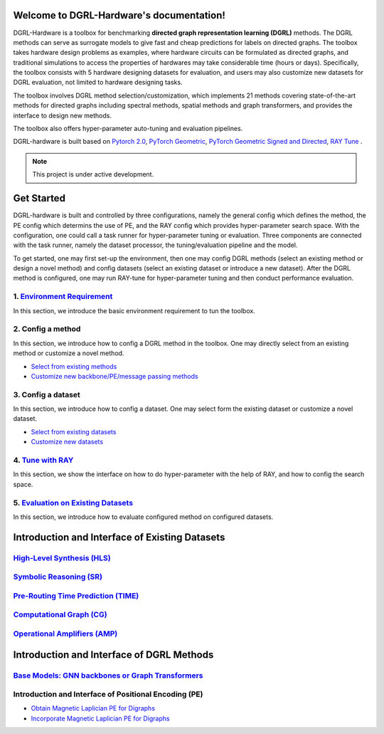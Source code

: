 Welcome to DGRL-Hardware's documentation!
===================================

.. image:: fig/toolbox.png

DGRL-Hardware is a toolbox for benchmarking **directed graph representation learning (DGRL)** methods. The DGRL methods can serve as surrogate models to give fast and cheap predictions for labels on directed graphs. The toolbox takes hardware design problems as examples, where hardware circuits can be formulated as directed graphs, and traditional simulations to access the properties of hardwares may take considerable time (hours or days). Specifically, the toolbox consists with 5 hardware designing datasets for evaluation, and users may also customize new datasets for DGRL evaluation, not limited to hardware designing tasks. 

The toolbox involves DGRL method selection/customization, which implements 21 methods covering state-of-the-art methods for directed graphs including spectral methods, spatial methods and graph transformers, and provides the interface to design new methods.

The toolbox also offers hyper-parameter auto-tuning and evaluation pipelines. 

DGRL-hardware is built based on `Pytorch 2.0 <https://pytorch.org/get-started/pytorch-2.0/>`_, `PyTorch Geometric <https://pytorch-geometric.readthedocs.io>`_, `PyTorch Geometric Signed and Directed <https://pytorch-geometric-signed-directed.readthedocs.io>`_, `RAY Tune <https://docs.ray.io/en/latest/tune/index.html>`_ .

.. note::

   This project is under active development.





Get Started
==============

.. image:: fig/code_frame.png

DGRL-hardware is built and controlled by three configurations, namely the general config which defines the method, the PE config which determins the use of PE, and the RAY config which provides hyper-parameter search space. With the configuration, one could call a task runner for hyper-parameter tuning or evaluation. Three components are connected with the task runner, namely the dataset processor, the tuning/evaluation pipeline and the model.

To get started, one may first set-up the environment, then one may config DGRL methods (select an existing method or design a novel method) and config datasets (select an existing dataset or introduce a new dataset). After the DGRL method is configured, one may run RAY-tune for hyper-parameter tuning and then conduct performance evaluation.
   
1. `Environment Requirement <environment/environment.html>`_\
-------------------------------------------------------------
      
In this section, we introduce the basic environment requirement to tun the toolbox.


2. Config a method
------------------

In this section, we introduce how to config a DGRL method in the toolbox. One may directly select from an existing method or customize a novel method.

- `Select from existing methods <DGRL/method_select.html>`_

- `Customize new backbone/PE/message passing methods <DGRL/method_customize.html>`_

3. Config a dataset
---------------------

In this section, we introduce how to config a dataset. One may select form the existing dataset or customize a novel dataset.

- `Select from existing datasets <data/data_select.html>`_

- `Customize new datasets <data/data_customize.html>`_

4. `Tune with RAY <intro_tune.html>`_
--------------------------------------

In this section, we show the interface on how to do hyper-parameter with the help of RAY, and how to config the search space.

5. `Evaluation on Existing Datasets <intro_evaluation.html>`_
----------------------------------------------------------------

In this section, we introduce how to evaluate configured method on configured datasets.

   


Introduction and Interface of Existing Datasets
====================================

.. image:: data/fig/line.png
   :alt: Selected Datasets and Tasks

`High-Level Synthesis (HLS) <data/hls.html>`_
---------------------------------------------------

`Symbolic Reasoning (SR) <data/sr.html>`_
-----------------------------------------------------

`Pre-Routing Time Prediction (TIME) <data/time.html>`_
----------------------------------------------------------

`Computational Graph (CG) <data/cg.html>`_
-----------------------------------------------

`Operational Amplifiers (AMP) <data/amp.html>`_
----------------------------------------------------


Introduction and Interface of DGRL Methods
===========================================

`Base Models: GNN backbones or Graph Transformers <DGRL/base_model.html>`_
----------------------------------------------------------------------------

Introduction and Interface of Positional Encoding (PE)
---------------------------------------------------------

- `Obtain Magnetic Laplician PE for Digraphs <DGRL/PE_obtain.html>`_

- `Incorporate Magnetic Laplician PE for Digraphs <DGRL/PE_usage.html>`_

   





